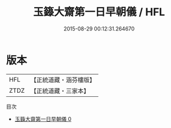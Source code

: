 #+TITLE: 玉籙大齋第一日早朝儀 / HFL

#+DATE: 2015-08-29 00:12:31.264670
* 版本
 |       HFL|【正統道藏・涵芬樓版】|
 |      ZTDZ|【正統道藏・三家本】|
目次
 - [[file:KR5b0201_000.txt][玉籙大齋第一日早朝儀 0]]
